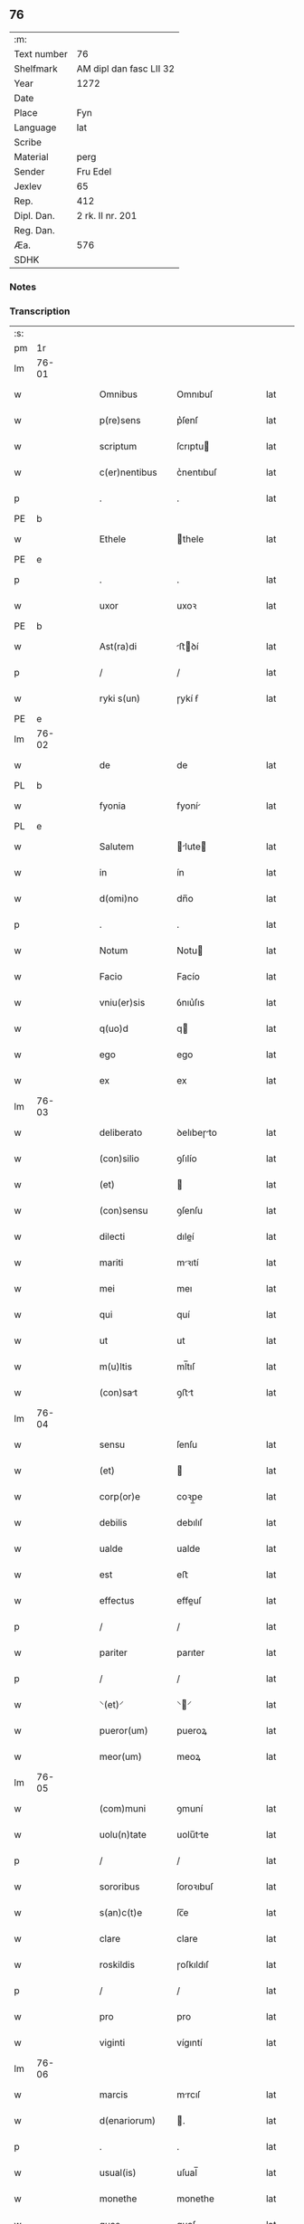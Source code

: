 ** 76
| :m:         |                         |
| Text number | 76                      |
| Shelfmark   | AM dipl dan fasc LII 32 |
| Year        | 1272                    |
| Date        |                         |
| Place       | Fyn                     |
| Language    | lat                     |
| Scribe      |                         |
| Material    | perg                    |
| Sender      | Fru Edel                |
| Jexlev      | 65                      |
| Rep.        | 412                     |
| Dipl. Dan.  | 2 rk. II nr. 201        |
| Reg. Dan.   |                         |
| Æa.         | 576                     |
| SDHK        |                         |

*** Notes


*** Transcription
| :s: |       |   |   |   |   |                  |             |   |   |   |   |     |   |   |   |             |
| pm  | 1r    |   |   |   |   |                  |             |   |   |   |   |     |   |   |   |             |
| lm  | 76-01 |   |   |   |   |                  |             |   |   |   |   |     |   |   |   |             |
| w   |       |   |   |   |   | Omnibus          | Omnıbuſ     |   |   |   |   | lat |   |   |   |       76-01 |
| w   |       |   |   |   |   | p(re)sens        | p͛ſenſ       |   |   |   |   | lat |   |   |   |       76-01 |
| w   |       |   |   |   |   | scriptum         | ſcrıptu    |   |   |   |   | lat |   |   |   |       76-01 |
| w   |       |   |   |   |   | c(er)nentibus    | c͛nentıbuſ   |   |   |   |   | lat |   |   |   |       76-01 |
| p   |       |   |   |   |   | .                | .           |   |   |   |   | lat |   |   |   |       76-01 |
| PE  | b     |   |   |   |   |                  |             |   |   |   |   |     |   |   |   |             |
| w   |       |   |   |   |   | Ethele           | thele      |   |   |   |   | lat |   |   |   |       76-01 |
| PE  | e     |   |   |   |   |                  |             |   |   |   |   |     |   |   |   |             |
| p   |       |   |   |   |   | .                | .           |   |   |   |   | lat |   |   |   |       76-01 |
| w   |       |   |   |   |   | uxor             | uxoꝛ        |   |   |   |   | lat |   |   |   |       76-01 |
| PE  | b     |   |   |   |   |                  |             |   |   |   |   |     |   |   |   |             |
| w   |       |   |   |   |   | Ast(ra)di        | ﬅꝺí       |   |   |   |   | lat |   |   |   |       76-01 |
| p   |       |   |   |   |   | /                | /           |   |   |   |   | lat |   |   |   |       76-01 |
| w   |       |   |   |   |   | ryki s(un)       | ɼykí ẜ      |   |   |   |   | lat |   |   |   |       76-01 |
| PE  | e     |   |   |   |   |                  |             |   |   |   |   |     |   |   |   |             |
| lm  | 76-02 |   |   |   |   |                  |             |   |   |   |   |     |   |   |   |             |
| w   |       |   |   |   |   | de               | de          |   |   |   |   | lat |   |   |   |       76-02 |
| PL  | b     |   |   |   |   |                  |             |   |   |   |   |     |   |   |   |             |
| w   |       |   |   |   |   | fyonia           | fyoní      |   |   |   |   | lat |   |   |   |       76-02 |
| PL  | e     |   |   |   |   |                  |             |   |   |   |   |     |   |   |   |             |
| w   |       |   |   |   |   | Salutem          | lute     |   |   |   |   | lat |   |   |   |       76-02 |
| w   |       |   |   |   |   | in               | ín          |   |   |   |   | lat |   |   |   |       76-02 |
| w   |       |   |   |   |   | d(omi)no         | dn̅o         |   |   |   |   | lat |   |   |   |       76-02 |
| p   |       |   |   |   |   | .                | .           |   |   |   |   | lat |   |   |   |       76-02 |
| w   |       |   |   |   |   | Notum            | Notu       |   |   |   |   | lat |   |   |   |       76-02 |
| w   |       |   |   |   |   | Facio            | Facío       |   |   |   |   | lat |   |   |   |       76-02 |
| w   |       |   |   |   |   | vniu(er)sis      | ỽnıu͛ſıs     |   |   |   |   | lat |   |   |   |       76-02 |
| w   |       |   |   |   |   | q(uo)d           | q          |   |   |   |   | lat |   |   |   |       76-02 |
| w   |       |   |   |   |   | ego              | ego         |   |   |   |   | lat |   |   |   |       76-02 |
| w   |       |   |   |   |   | ex               | ex          |   |   |   |   | lat |   |   |   |       76-02 |
| lm  | 76-03 |   |   |   |   |                  |             |   |   |   |   |     |   |   |   |             |
| w   |       |   |   |   |   | deliberato       | ꝺelıbeɼto  |   |   |   |   | lat |   |   |   |       76-03 |
| w   |       |   |   |   |   | (con)silio       | ꝯſılío      |   |   |   |   | lat |   |   |   |       76-03 |
| w   |       |   |   |   |   | (et)             |            |   |   |   |   | lat |   |   |   |       76-03 |
| w   |       |   |   |   |   | (con)sensu       | ꝯſenſu      |   |   |   |   | lat |   |   |   |       76-03 |
| w   |       |   |   |   |   | dilecti          | dıleí      |   |   |   |   | lat |   |   |   |       76-03 |
| w   |       |   |   |   |   | mariti           | mꝛıtí      |   |   |   |   | lat |   |   |   |       76-03 |
| w   |       |   |   |   |   | mei              | meı         |   |   |   |   | lat |   |   |   |       76-03 |
| w   |       |   |   |   |   | qui              | quí         |   |   |   |   | lat |   |   |   |       76-03 |
| w   |       |   |   |   |   | ut               | ut          |   |   |   |   | lat |   |   |   |       76-03 |
| w   |       |   |   |   |   | m(u)ltis         | ml̅tıſ       |   |   |   |   | lat |   |   |   |       76-03 |
| w   |       |   |   |   |   | (con)sat        | ꝯﬅt        |   |   |   |   | lat |   |   |   |       76-03 |
| lm  | 76-04 |   |   |   |   |                  |             |   |   |   |   |     |   |   |   |             |
| w   |       |   |   |   |   | sensu            | ſenſu       |   |   |   |   | lat |   |   |   |       76-04 |
| w   |       |   |   |   |   | (et)             |            |   |   |   |   | lat |   |   |   |       76-04 |
| w   |       |   |   |   |   | corp(or)e        | coꝛp̲e       |   |   |   |   | lat |   |   |   |       76-04 |
| w   |       |   |   |   |   | debilis          | debılıſ     |   |   |   |   | lat |   |   |   |       76-04 |
| w   |       |   |   |   |   | ualde            | ualde       |   |   |   |   | lat |   |   |   |       76-04 |
| w   |       |   |   |   |   | est              | eﬅ          |   |   |   |   | lat |   |   |   |       76-04 |
| w   |       |   |   |   |   | effectus         | effeuſ     |   |   |   |   | lat |   |   |   |       76-04 |
| p   |       |   |   |   |   | /                | /           |   |   |   |   | lat |   |   |   |       76-04 |
| w   |       |   |   |   |   | pariter          | parıter     |   |   |   |   | lat |   |   |   |       76-04 |
| p   |       |   |   |   |   | /                | /           |   |   |   |   | lat |   |   |   |       76-04 |
| w   |       |   |   |   |   | ⸌(et)⸍           | ⸌⸍         |   |   |   |   | lat |   |   |   |       76-04 |
| w   |       |   |   |   |   | pueror(um)       | pueroꝝ      |   |   |   |   | lat |   |   |   |       76-04 |
| w   |       |   |   |   |   | meor(um)         | meoꝝ        |   |   |   |   | lat |   |   |   |       76-04 |
| lm  | 76-05 |   |   |   |   |                  |             |   |   |   |   |     |   |   |   |             |
| w   |       |   |   |   |   | (com)muni        | ꝯmuní       |   |   |   |   | lat |   |   |   |       76-05 |
| w   |       |   |   |   |   | uolu(n)tate      | uolu̅tte    |   |   |   |   | lat |   |   |   |       76-05 |
| p   |       |   |   |   |   | /                | /           |   |   |   |   | lat |   |   |   |       76-05 |
| w   |       |   |   |   |   | sororibus        | ſoroꝛıbuſ   |   |   |   |   | lat |   |   |   |       76-05 |
| w   |       |   |   |   |   | s(an)c(t)e       | ſc̅e         |   |   |   |   | lat |   |   |   |       76-05 |
| w   |       |   |   |   |   | clare            | clare       |   |   |   |   | lat |   |   |   |       76-05 |
| w   |       |   |   |   |   | roskildis        | ɼoſkıldıſ   |   |   |   |   | lat |   |   |   |       76-05 |
| p   |       |   |   |   |   | /                | /           |   |   |   |   | lat |   |   |   |       76-05 |
| w   |       |   |   |   |   | pro              | pro         |   |   |   |   | lat |   |   |   |       76-05 |
| w   |       |   |   |   |   | viginti          | vígıntí     |   |   |   |   | lat |   |   |   |       76-05 |
| lm  | 76-06 |   |   |   |   |                  |             |   |   |   |   |     |   |   |   |             |
| w   |       |   |   |   |   | marcis           | mrcıſ      |   |   |   |   | lat |   |   |   |       76-06 |
| w   |       |   |   |   |   | d(enariorum)     | .          |   |   |   |   | lat |   |   |   |       76-06 |
| p   |       |   |   |   |   | .                | .           |   |   |   |   | lat |   |   |   |       76-06 |
| w   |       |   |   |   |   | usual(is)        | uſual̅       |   |   |   |   | lat |   |   |   |       76-06 |
| w   |       |   |   |   |   | monethe          | monethe     |   |   |   |   | lat |   |   |   |       76-06 |
| w   |       |   |   |   |   | quas             | quaſ        |   |   |   |   | lat |   |   |   |       76-06 |
| w   |       |   |   |   |   | eis              | eíſ         |   |   |   |   | lat |   |   |   |       76-06 |
| w   |       |   |   |   |   | ex               | ex          |   |   |   |   | lat |   |   |   |       76-06 |
| w   |       |   |   |   |   | debito           | debıto      |   |   |   |   | lat |   |   |   |       76-06 |
| w   |       |   |   |   |   | soluere          | ſoluere     |   |   |   |   | lat |   |   |   |       76-06 |
| w   |       |   |   |   |   | teneor           | teneoꝛ      |   |   |   |   | lat |   |   |   |       76-06 |
| lm  | 76-07 |   |   |   |   |                  |             |   |   |   |   |     |   |   |   |             |
| w   |       |   |   |   |   | quanda(m)        | qunda̅      |   |   |   |   | lat |   |   |   |       76-07 |
| w   |       |   |   |   |   | h(er)editate(m)  | h͛edıtte̅    |   |   |   |   | lat |   |   |   |       76-07 |
| w   |       |   |   |   |   | que              | que         |   |   |   |   | lat |   |   |   |       76-07 |
| w   |       |   |   |   |   | michi            | mıchí       |   |   |   |   | lat |   |   |   |       76-07 |
| w   |       |   |   |   |   | in               | ín          |   |   |   |   | lat |   |   |   |       76-07 |
| de  | x     |   |   |   |   |                  | erasure     |   |   |   |   |     |   |   |   |             |
| w   |       |   |   |   |   | lalan⸠g⸡dia      | llan⸠g⸡ꝺı |   |   |   |   | lat |   |   |   |       76-07 |
| w   |       |   |   |   |   | iure             | ıuɼe        |   |   |   |   | lat |   |   |   |       76-07 |
| w   |       |   |   |   |   | attinet          | ttínet     |   |   |   |   | lat |   |   |   |       76-07 |
| w   |       |   |   |   |   | post             | poﬅ         |   |   |   |   | lat |   |   |   |       76-07 |
| p   |       |   |   |   |   | /                | /           |   |   |   |   | lat |   |   |   |       76-07 |
| w   |       |   |   |   |   | mor¦tem          | moꝛ¦te     |   |   |   |   | lat |   |   |   | 76-07—76-08 |
| PE  | b     |   |   |   |   |                  |             |   |   |   |   |     |   |   |   |             |
| w   |       |   |   |   |   | petri            | !p̲etrı¡     |   |   |   |   | lat |   |   |   |       76-08 |
| w   |       |   |   |   |   | d(i)c(t)i        | dc̅ı         |   |   |   |   | lat |   |   |   |       76-08 |
| w   |       |   |   |   |   | wnyrthing        | wnyʀthíng   |   |   |   |   | lat |   |   |   |       76-08 |
| PE  | e     |   |   |   |   |                  |             |   |   |   |   |     |   |   |   |             |
| w   |       |   |   |   |   | Iam              | I         |   |   |   |   | lat |   |   |   |       76-08 |
| w   |       |   |   |   |   | defuncti         | defuní     |   |   |   |   | lat |   |   |   |       76-08 |
| p   |       |   |   |   |   | /                | /           |   |   |   |   | lat |   |   |   |       76-08 |
| w   |       |   |   |   |   | tam              | t         |   |   |   |   | lat |   |   |   |       76-08 |
| w   |       |   |   |   |   | in               | í          |   |   |   |   | lat |   |   |   |       76-08 |
| w   |       |   |   |   |   | mobilib(us)      | mobılıbꝫ    |   |   |   |   | lat |   |   |   |       76-08 |
| w   |       |   |   |   |   | quam             | qu        |   |   |   |   | lat |   |   |   |       76-08 |
| lm  | 76-09 |   |   |   |   |                  |             |   |   |   |   |     |   |   |   |             |
| w   |       |   |   |   |   | no(n)            | no̅          |   |   |   |   | lat |   |   |   |       76-09 |
| w   |       |   |   |   |   | mobilib(us)      | mobılıbꝫ    |   |   |   |   | lat |   |   |   |       76-09 |
| w   |       |   |   |   |   | Tenore           | ᴛenoꝛe      |   |   |   |   | lat |   |   |   |       76-09 |
| w   |       |   |   |   |   | presenciu(m)     | preſecıu̅   |   |   |   |   | lat |   |   |   |       76-09 |
| w   |       |   |   |   |   | scotho           | ſcotho      |   |   |   |   | lat |   |   |   |       76-09 |
| w   |       |   |   |   |   | (et)             |            |   |   |   |   | lat |   |   |   |       76-09 |
| p   |       |   |   |   |   | .                | .           |   |   |   |   | lat |   |   |   |       76-09 |
| w   |       |   |   |   |   | assigno          | ſſıgno     |   |   |   |   | lat |   |   |   |       76-09 |
| w   |       |   |   |   |   | libere           | lıbere      |   |   |   |   | lat |   |   |   |       76-09 |
| w   |       |   |   |   |   | (et)             |            |   |   |   |   | lat |   |   |   |       76-09 |
| w   |       |   |   |   |   | integ(ra)l(ite)r | ínteglr̅    |   |   |   |   | lat |   |   |   |       76-09 |
| lm  | 76-10 |   |   |   |   |                  |             |   |   |   |   |     |   |   |   |             |
| w   |       |   |   |   |   | ac               | c          |   |   |   |   | lat |   |   |   |       76-10 |
| w   |       |   |   |   |   | inp(er)petuu(m)  | ínp̲petuu̅    |   |   |   |   | lat |   |   |   |       76-10 |
| w   |       |   |   |   |   | possid(e)ndam    | poſſıdn̅d  |   |   |   |   | lat |   |   |   |       76-10 |
| p   |       |   |   |   |   | .                | .           |   |   |   |   | lat |   |   |   |       76-10 |
| w   |       |   |   |   |   | Jn               | Jn          |   |   |   |   | lat |   |   |   |       76-10 |
| w   |       |   |   |   |   | cuj(us)          | cuȷꝰ        |   |   |   |   | lat |   |   |   |       76-10 |
| w   |       |   |   |   |   | rei              | reı         |   |   |   |   | lat |   |   |   |       76-10 |
| w   |       |   |   |   |   | testimoniu(m)    | teﬅımonıu̅   |   |   |   |   | lat |   |   |   |       76-10 |
| w   |       |   |   |   |   | sigillu(m)       | ſıgıllu̅     |   |   |   |   | lat |   |   |   |       76-10 |
| w   |       |   |   |   |   | meu(m)           | meu̅         |   |   |   |   | lat |   |   |   |       76-10 |
| w   |       |   |   |   |   | duxi             | duxí        |   |   |   |   | lat |   |   |   |       76-10 |
| lm  | 76-11 |   |   |   |   |                  |             |   |   |   |   |     |   |   |   |             |
| w   |       |   |   |   |   | p(re)senti       | p͛ſentí      |   |   |   |   | lat |   |   |   |       76-11 |
| w   |       |   |   |   |   | sc(ri)pto        | ſcpto      |   |   |   |   | lat |   |   |   |       76-11 |
| w   |       |   |   |   |   | appo(e)nd(um)    | on̅       |   |   |   |   | lat |   |   |   |       76-11 |
| p   |       |   |   |   |   | .                | .           |   |   |   |   | lat |   |   |   |       76-11 |
| w   |       |   |   |   |   | Dat(um)          | Dt̅         |   |   |   |   | lat |   |   |   |       76-11 |
| PL  | b     |   |   |   |   |                  |             |   |   |   |   |     |   |   |   |             |
| w   |       |   |   |   |   | Fyonie           | Fyoníe      |   |   |   |   | lat |   |   |   |       76-11 |
| PL  | e     |   |   |   |   |                  |             |   |   |   |   |     |   |   |   |             |
| w   |       |   |   |   |   | anno             | nno        |   |   |   |   | lat |   |   |   |       76-11 |
| w   |       |   |   |   |   | d(omi)ni         | dn̅i         |   |   |   |   | lat |   |   |   |       76-11 |
| p   |       |   |   |   |   | .                | .           |   |   |   |   | lat |   |   |   |       76-11 |
| n   |       |   |   |   |   | mͦ                | ͦ           |   |   |   |   | lat |   |   |   |       76-11 |
| p   |       |   |   |   |   | .                | .           |   |   |   |   | lat |   |   |   |       76-11 |
| n   |       |   |   |   |   | ccͦ               | cͦc          |   |   |   |   | lat |   |   |   |       76-11 |
| p   |       |   |   |   |   | .                | .           |   |   |   |   | lat |   |   |   |       76-11 |
| n   |       |   |   |   |   | Lxxͦ              | Lxͦx         |   |   |   |   | lat |   |   |   |       76-11 |
| p   |       |   |   |   |   | .                | .           |   |   |   |   | lat |   |   |   |       76-11 |
| w   |       |   |   |   |   | S(e)c(un)do      | cdo       |   |   |   |   | lat |   |   |   |       76-11 |
| p   |       |   |   |   |   | .                | .           |   |   |   |   | lat |   |   |   |       76-11 |
| :e: |       |   |   |   |   |                  |             |   |   |   |   |     |   |   |   |             |

